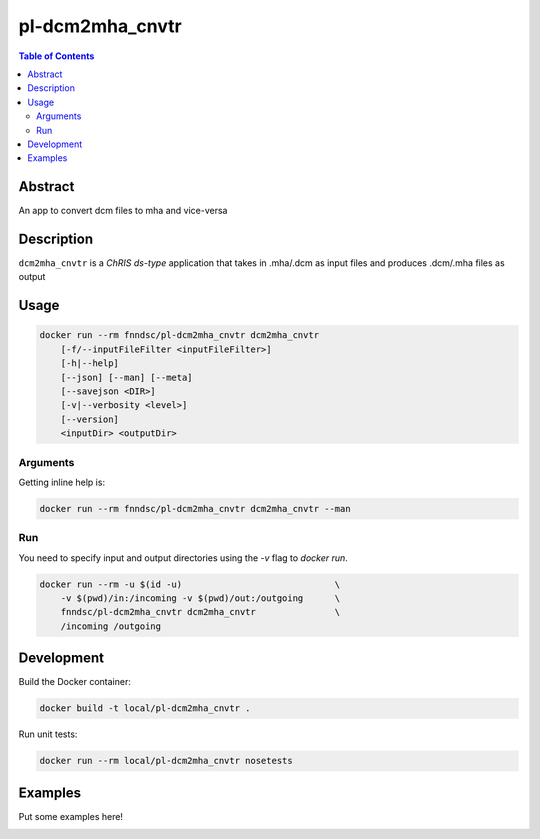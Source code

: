 pl-dcm2mha_cnvtr
================================

.. image:: https://img.shields.io/docker/v/fnndsc/pl-dcm2mha_cnvtr?sort=semver
    :target: https://hub.docker.com/r/fnndsc/pl-dcm2mha_cnvtr

.. image:: https://img.shields.io/github/license/fnndsc/pl-dcm2mha_cnvtr
    :target: https://github.com/FNNDSC/pl-dcm2mha_cnvtr/blob/master/LICENSE

.. image:: https://github.com/FNNDSC/pl-dcm2mha_cnvtr/workflows/ci/badge.svg
    :target: https://github.com/FNNDSC/pl-dcm2mha_cnvtr/actions


.. contents:: Table of Contents


Abstract
--------

An app  to convert dcm files to mha and vice-versa 


Description
-----------


``dcm2mha_cnvtr`` is a *ChRIS ds-type* application that takes in .mha/.dcm as input files
and produces .dcm/.mha files as output


Usage
-----

.. code::

    docker run --rm fnndsc/pl-dcm2mha_cnvtr dcm2mha_cnvtr
        [-f/--inputFileFilter <inputFileFilter>]
        [-h|--help]
        [--json] [--man] [--meta]
        [--savejson <DIR>]
        [-v|--verbosity <level>]
        [--version]
        <inputDir> <outputDir>


Arguments
~~~~~~~~~

.. code::
    [-f/--inputFileFilter <inputFileFilter>]
    A glob pattern string, default is "**/*.mha",
    representing the input file that we want to
    convert. You can choose either .mha or .dcm
    files
        
    [-h] [--help]
    If specified, show help message and exit.
    
    [--json]
    If specified, show json representation of app and exit.
    
    [--man]
    If specified, print (this) man page and exit.

    [--meta]
    If specified, print plugin meta data and exit.
    
    [--savejson <DIR>] 
    If specified, save json representation file to DIR and exit. 
    
    [-v <level>] [--verbosity <level>]
    Verbosity level for app. Not used currently.
    
    [--version]
    If specified, print version number and exit. 


Getting inline help is:

.. code:: bash

    docker run --rm fnndsc/pl-dcm2mha_cnvtr dcm2mha_cnvtr --man

Run
~~~

You need to specify input and output directories using the `-v` flag to `docker run`.


.. code:: bash

    docker run --rm -u $(id -u)                             \
        -v $(pwd)/in:/incoming -v $(pwd)/out:/outgoing      \
        fnndsc/pl-dcm2mha_cnvtr dcm2mha_cnvtr               \
        /incoming /outgoing


Development
-----------

Build the Docker container:

.. code:: bash

    docker build -t local/pl-dcm2mha_cnvtr .

Run unit tests:

.. code:: bash

    docker run --rm local/pl-dcm2mha_cnvtr nosetests

Examples
--------

Put some examples here!


.. image:: https://raw.githubusercontent.com/FNNDSC/cookiecutter-chrisapp/master/doc/assets/badge/light.png
    :target: https://chrisstore.co
